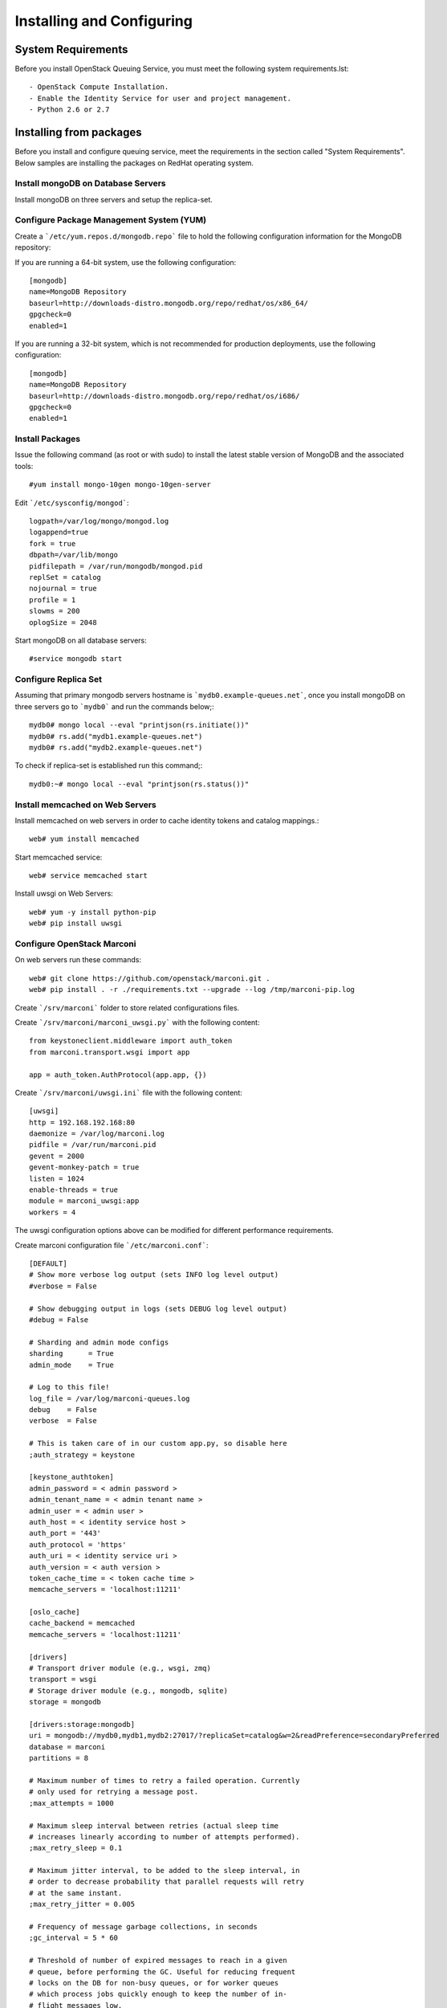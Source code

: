 ..
      Licensed under the Apache License, Version 2.0 (the "License"); you may
      not use this file except in compliance with the License. You may obtain
      a copy of the License at

          http://www.apache.org/licenses/LICENSE-2.0

      Unless required by applicable law or agreed to in writing, software
      distributed under the License is distributed on an "AS IS" BASIS, WITHOUT
      WARRANTIES OR CONDITIONS OF ANY KIND, either express or implied. See the
      License for the specific language governing permissions and limitations
      under the License.

Installing and Configuring
============================

System Requirements
~~~~~~~~~~~~~~~~~~~

Before you install OpenStack Queuing Service, you must meet the following system requirements.lst::

- OpenStack Compute Installation.
- Enable the Identity Service for user and project management.
- Python 2.6 or 2.7

Installing from packages
~~~~~~~~~~~~~~~~~~~~~~~~

Before you install and configure queuing service, meet the requirements in the
section called "System Requirements". Below samples are installing the packages on
RedHat operating system.

Install mongoDB on Database Servers
###################################

Install mongoDB on three servers and setup the replica-set.

Configure Package Management System (YUM)
#########################################

Create a ```/etc/yum.repos.d/mongodb.repo``` file to hold the following
configuration information for the MongoDB repository:

If you are running a 64-bit system, use the following configuration::

    [mongodb]
    name=MongoDB Repository
    baseurl=http://downloads-distro.mongodb.org/repo/redhat/os/x86_64/
    gpgcheck=0
    enabled=1

If you are running a 32-bit system, which is not recommended for production
deployments, use the following configuration::

    [mongodb]
    name=MongoDB Repository
    baseurl=http://downloads-distro.mongodb.org/repo/redhat/os/i686/
    gpgcheck=0
    enabled=1

Install Packages
################

Issue the following command (as root or with sudo) to install the latest stable
version of MongoDB and the associated tools::

    #yum install mongo-10gen mongo-10gen-server

Edit ```/etc/sysconfig/mongod```::

    logpath=/var/log/mongo/mongod.log
    logappend=true
    fork = true
    dbpath=/var/lib/mongo
    pidfilepath = /var/run/mongodb/mongod.pid
    replSet = catalog
    nojournal = true
    profile = 1
    slowms = 200
    oplogSize = 2048

Start mongoDB on all database servers::

    #service mongodb start

Configure Replica Set
#####################

Assuming that primary mongodb servers hostname is ```mydb0.example-queues.net```,
once you install mongoDB on three servers go to ```mydb0``` and run the commands below;::

    mydb0# mongo local --eval "printjson(rs.initiate())"
    mydb0# rs.add("mydb1.example-queues.net")
    mydb0# rs.add("mydb2.example-queues.net")

To check if replica-set is established run this command;::

    mydb0:~# mongo local --eval "printjson(rs.status())"

Install memcached on Web Servers
################################

Install memcached on web servers in order to cache identity tokens and catalog mappings.::

    web# yum install memcached

Start memcached service::

    web# service memcached start

Install uwsgi on Web Servers::

    web# yum -y install python-pip
    web# pip install uwsgi

Configure OpenStack Marconi
###########################

On web servers run these commands::

    web# git clone https://github.com/openstack/marconi.git .
    web# pip install . -r ./requirements.txt --upgrade --log /tmp/marconi-pip.log

Create ```/srv/marconi``` folder to store related configurations files.

Create ```/srv/marconi/marconi_uwsgi.py``` with the following content::

    from keystoneclient.middleware import auth_token
    from marconi.transport.wsgi import app

    app = auth_token.AuthProtocol(app.app, {})

Create ```/srv/marconi/uwsgi.ini``` file with the following content::

    [uwsgi]
    http = 192.168.192.168:80
    daemonize = /var/log/marconi.log
    pidfile = /var/run/marconi.pid
    gevent = 2000
    gevent-monkey-patch = true
    listen = 1024
    enable-threads = true
    module = marconi_uwsgi:app
    workers = 4

The uwsgi configuration options above can be modified for different performance requirements.

Create marconi configuration file ```/etc/marconi.conf```::

    [DEFAULT]
    # Show more verbose log output (sets INFO log level output)
    #verbose = False

    # Show debugging output in logs (sets DEBUG log level output)
    #debug = False

    # Sharding and admin mode configs
    sharding      = True
    admin_mode    = True

    # Log to this file!
    log_file = /var/log/marconi-queues.log
    debug    = False
    verbose  = False

    # This is taken care of in our custom app.py, so disable here
    ;auth_strategy = keystone

    [keystone_authtoken]
    admin_password = < admin password >
    admin_tenant_name = < admin tenant name >
    admin_user = < admin user >
    auth_host = < identity service host >
    auth_port = '443'
    auth_protocol = 'https'
    auth_uri = < identity service uri >
    auth_version = < auth version >
    token_cache_time = < token cache time >
    memcache_servers = 'localhost:11211'

    [oslo_cache]
    cache_backend = memcached
    memcache_servers = 'localhost:11211'

    [drivers]
    # Transport driver module (e.g., wsgi, zmq)
    transport = wsgi
    # Storage driver module (e.g., mongodb, sqlite)
    storage = mongodb

    [drivers:storage:mongodb]
    uri = mongodb://mydb0,mydb1,mydb2:27017/?replicaSet=catalog&w=2&readPreference=secondaryPreferred
    database = marconi
    partitions = 8

    # Maximum number of times to retry a failed operation. Currently
    # only used for retrying a message post.
    ;max_attempts = 1000

    # Maximum sleep interval between retries (actual sleep time
    # increases linearly according to number of attempts performed).
    ;max_retry_sleep = 0.1

    # Maximum jitter interval, to be added to the sleep interval, in
    # order to decrease probability that parallel requests will retry
    # at the same instant.
    ;max_retry_jitter = 0.005

    # Frequency of message garbage collections, in seconds
    ;gc_interval = 5 * 60

    # Threshold of number of expired messages to reach in a given
    # queue, before performing the GC. Useful for reducing frequent
    # locks on the DB for non-busy queues, or for worker queues
    # which process jobs quickly enough to keep the number of in-
    # flight messages low.
    #
    # Note: The higher this number, the larger the memory-mapped DB
    # files will be.
    ;gc_threshold = 1000

    [limits:transport]
    queue_paging_uplimit = 1000
    metadata_size_uplimit = 262144
    message_paging_uplimit = 10
    message_size_uplimit = 262144
    message_ttl_max = 1209600
    claim_ttl_max = 43200
    claim_grace_max = 43200

    [limits:storage]
    default_queue_paging = 10
    default_message_paging = 10

Start queuing service::

    #/usr/bin/uwsgi --ini /srv/marconi/uwsgi.ini


Configure Shards
~~~~~~~~~~~~~~~~

To have a functional queuing service, we need to define a shard. On one of the
web servers run this command::

    curl -i -X PUT -H 'X-Auth-Token: $TOKEN' -d '{"weight": 100, "uri": "mongodb://mydb0,mydb1,mydb2:27017/?replicaSet=catalog&w=2&readPreference=secondaryPreferred", "options": {"partitions": 8}}' http://localhost:8888/v1/shards/shard1

Above ```$TOKEN``` is the authentication token retrieved from identity service.
If you choose not to enable keystone authentication you won't have to pass a token.

Reminder: In larger deployments, catalog database and queues databases (shards)
are going to be on different mongoDB replica-sets.
